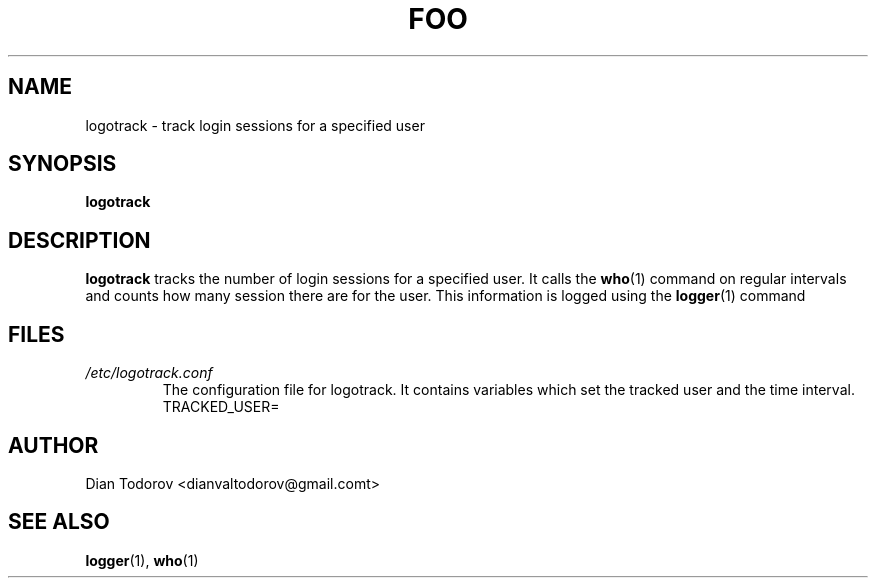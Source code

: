 .TH FOO 1 "DECEMBER 2017" Linux "User Manuals"
.SH NAME
logotrack \- track login sessions for a specified user
.SH SYNOPSIS
.B logotrack
.SH DESCRIPTION
.B logotrack
tracks the number of login sessions for a specified user. It calls 
the 
.BR who (1)
command on regular intervals and counts how many session there are 
for the user. This information is logged using the 
.BR logger (1)
command
.SH FILES
.I /etc/logotrack.conf
.RS
The configuration file for logotrack. It contains variables which set the tracked user and the time interval.
TRACKED_USER= 
.SH AUTHOR
Dian Todorov <dianvaltodorov@gmail.comt>
.SH "SEE ALSO"
.BR logger (1),
.BR who (1)
